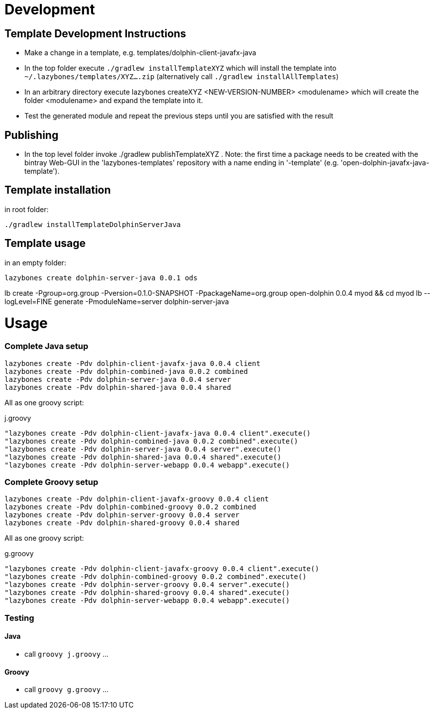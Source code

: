 = Development

== Template Development Instructions

* Make a change in a template, e.g. +templates/dolphin-client-javafx-java+
* In the top folder execute `./gradlew installTemplateXYZ` which will install the template into `~/.lazybones/templates/XYZ....zip`
(alternatively call `./gradlew installAllTemplates`)
* In an arbitrary directory execute +lazybones createXYZ <NEW-VERSION-NUMBER> <modulename>+ which will create the folder +<modulename>+ and expand the template into it.
* Test the generated module and repeat the previous steps until you are satisfied with the result

== Publishing
* In the top level folder invoke +./gradlew publishTemplateXYZ+ . Note: the first time a package needs to be created with the bintray Web-GUI in the 'lazybones-templates' repository with a name ending in '-template' (e.g. 'open-dolphin-javafx-java-template').

== Template installation
in root folder:

[source,shell]
----
./gradlew installTemplateDolphinServerJava
----

== Template usage
in an empty folder:

[source,shell]
----
lazybones create dolphin-server-java 0.0.1 ods
----


lb create -Pgroup=org.group -Pversion=0.1.0-SNAPSHOT -PpackageName=org.group open-dolphin 0.0.4 myod && cd myod
lb --logLevel=FINE generate -PmoduleName=server dolphin-server-java


= Usage

=== Complete Java setup

[source]
----
lazybones create -Pdv dolphin-client-javafx-java 0.0.4 client
lazybones create -Pdv dolphin-combined-java 0.0.2 combined
lazybones create -Pdv dolphin-server-java 0.0.4 server
lazybones create -Pdv dolphin-shared-java 0.0.4 shared
----

All as one groovy script:

[source]
.j.groovy
----
"lazybones create -Pdv dolphin-client-javafx-java 0.0.4 client".execute()
"lazybones create -Pdv dolphin-combined-java 0.0.2 combined".execute()
"lazybones create -Pdv dolphin-server-java 0.0.4 server".execute()
"lazybones create -Pdv dolphin-shared-java 0.0.4 shared".execute()
"lazybones create -Pdv dolphin-server-webapp 0.0.4 webapp".execute()
----

=== Complete Groovy setup

[source]
----
lazybones create -Pdv dolphin-client-javafx-groovy 0.0.4 client
lazybones create -Pdv dolphin-combined-groovy 0.0.2 combined
lazybones create -Pdv dolphin-server-groovy 0.0.4 server
lazybones create -Pdv dolphin-shared-groovy 0.0.4 shared
----

All as one groovy script:

[source]
.g.groovy
----
"lazybones create -Pdv dolphin-client-javafx-groovy 0.0.4 client".execute()
"lazybones create -Pdv dolphin-combined-groovy 0.0.2 combined".execute()
"lazybones create -Pdv dolphin-server-groovy 0.0.4 server".execute()
"lazybones create -Pdv dolphin-shared-groovy 0.0.4 shared".execute()
"lazybones create -Pdv dolphin-server-webapp 0.0.4 webapp".execute()
----

=== Testing

==== Java

* call `groovy j.groovy`
...

==== Groovy

* call `groovy g.groovy`
...
